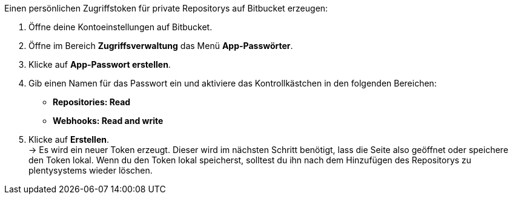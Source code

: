 [.instruction]
Einen persönlichen Zugriffstoken für private Repositorys auf Bitbucket erzeugen:

. Öffne deine Kontoeinstellungen auf Bitbucket.
. Öffne im Bereich **Zugriffsverwaltung** das Menü **App-Passwörter**.
. Klicke auf **App-Passwort erstellen**.
. Gib einen Namen für das Passwort ein und aktiviere das Kontrollkästchen in den folgenden Bereichen:
* *Repositories: Read*
* *Webhooks: Read and write*
. Klicke auf **Erstellen**. +
→ Es wird ein neuer Token erzeugt. Dieser wird im nächsten Schritt benötigt, lass die Seite also geöffnet oder speichere den Token lokal. Wenn du den Token lokal speicherst, solltest du ihn nach dem Hinzufügen des Repositorys zu plentysystems wieder löschen.